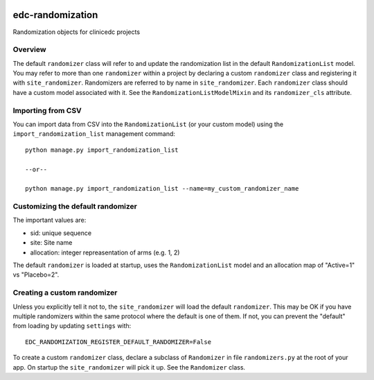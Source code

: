 |pypi| |travis| |codecov| |downloads|


edc-randomization
=================

Randomization objects for clinicedc projects


Overview
++++++++

The default ``randomizer`` class will refer to and update the randomization list in the default ``RandomizationList`` model. You may refer to more than one ``randomizer`` within a project by declaring a custom ``randomizer`` class and registering it with ``site_randomizer``. Randomizers are referred to by name in ``site_randomizer``. Each ``randomizer`` class should have a custom model associated with it. See the ``RandomizationListModelMixin`` and its ``randomizer_cls`` attribute.


Importing from CSV
++++++++++++++++++
You can import data from CSV into the ``RandomizationList`` (or your custom model) using the ``import_randomization_list`` management command::

    python manage.py import_randomization_list

    --or--

    python manage.py import_randomization_list --name=my_custom_randomizer_name


Customizing the default randomizer
++++++++++++++++++++++++++++++++++
The important values are:

* sid: unique sequence
* site: Site name
* allocation: integer repreasentation of arms (e.g. 1, 2)

The default ``randomizer`` is loaded at startup, uses the ``RandomizationList`` model and an allocation map of "Active=1" vs "Placebo=2".

Creating a custom randomizer
++++++++++++++++++++++++++++

Unless you explicitly tell it not to, the ``site_randomizer`` will load the default ``randomizer``. This may be OK if you have multiple randomizers within the same protocol where the default is one of them. If not, you can prevent the "default" from loading by updating ``settings`` with:: 

    EDC_RANDOMIZATION_REGISTER_DEFAULT_RANDOMIZER=False

To create a custom ``randomizer`` class, declare a subclass of ``Randomizer`` in file ``randomizers.py`` at the root of your app. On startup the ``site_randomizer`` will pick it up. See the ``Randomizer`` class.



.. |pypi| image:: https://img.shields.io/pypi/v/edc-randomization.svg
    :target: https://pypi.python.org/pypi/edc-randomization

.. |travis| image:: https://travis-ci.com/clinicedc/edc-randomization.svg?branch=develop
    :target: https://travis-ci.com/clinicedc/edc-randomization

.. |codecov| image:: https://codecov.io/gh/clinicedc/edc-randomization/branch/develop/graph/badge.svg
  :target: https://codecov.io/gh/clinicedc/edc-randomization

.. |downloads| image:: https://pepy.tech/badge/edc-randomization
   :target: https://pepy.tech/project/edc-randomization
